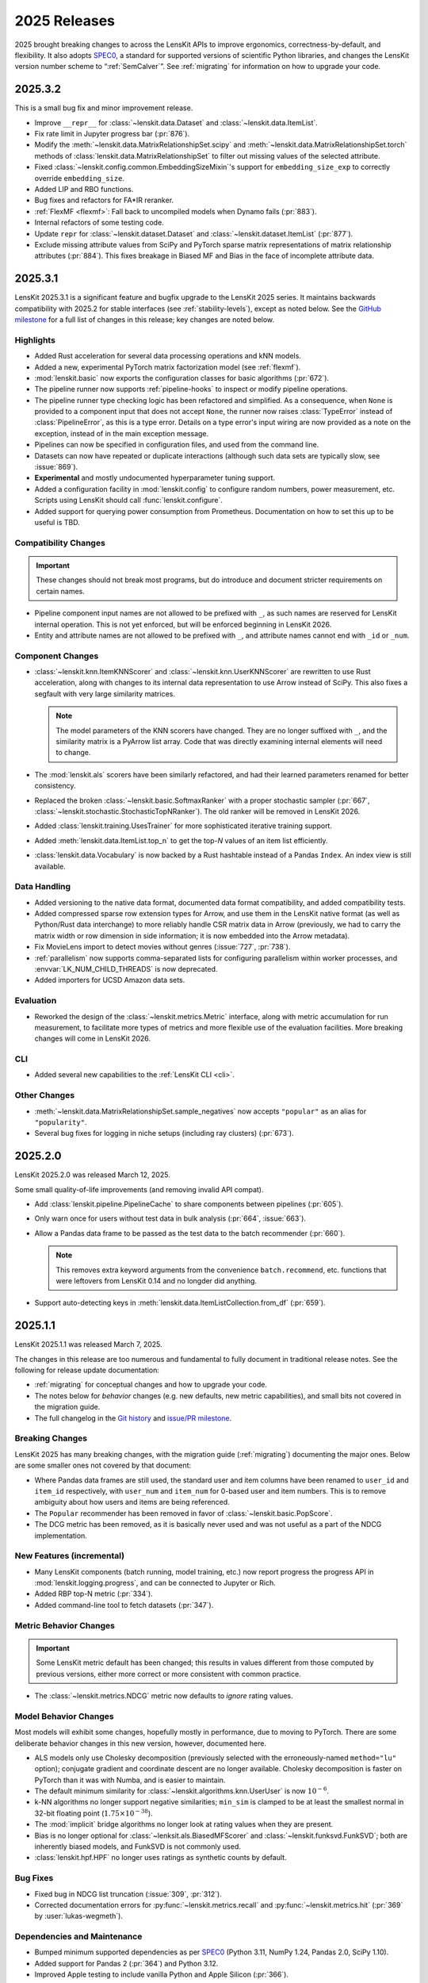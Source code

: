 2025 Releases
=============

2025 brought breaking changes to across the LensKit APIs to improve ergonomics,
correctness-by-default, and flexibility.  It also adopts SPEC0_, a standard for
supported versions of scientific Python libraries, and changes the LensKit
version number scheme to “:ref:`SemCalver`”.  See :ref:`migrating` for
information on how to upgrade your code.

.. _SPEC0: https://scientific-python.org/specs/spec-0000/

.. _2025.3.2:

2025.3.2
~~~~~~~~

This is a small bug fix and minor improvement release.

- Improve ``__repr__`` for :class:`~lenskit.data.Dataset` and :class:`~lenskit.data.ItemList`.
- Fix rate limit in Jupyter progress bar (:pr:`876`).
- Modify the :meth:`~lenskit.data.MatrixRelationshipSet.scipy` and
  :meth:`~lenskit.data.MatrixRelationshipSet.torch` methods of
  :class:`lenskit.data.MatrixRelationshipSet` to filter out missing values of
  the selected attribute.
- Fixed :class:`~lenskit.config.common.EmbeddingSizeMixin`'s support for
  ``embedding_size_exp`` to correctly override ``embedding_size``.
- Added LIP and RBO functions.
- Bug fixes and refactors for FA*IR reranker.
- :ref:`FlexMF <flexmf>`: Fall back to uncompiled models when Dynamo fails (:pr:`883`).
- Internal refactors of some testing code.
- Update ``repr`` for :class:`~lenskit.dataset.Dataset` and
  :class:`~lenskit.dataset.ItemList` (:pr:`877`).
- Exclude missing attribute values from SciPy and PyTorch sparse matrix
  representations of matrix relationship attributes (:pr:`884`).  This fixes
  breakage in Biased MF and Bias in the face of incomplete attribute data.

.. _2025.3.1:

2025.3.1
~~~~~~~~

LensKit 2025.3.1 is a significant feature and bugfix upgrade to the LensKit 2025
series.  It maintains backwards compatibility with 2025.2 for stable interfaces
(see :ref:`stability-levels`), except as noted below.  See the `GitHub
milestone <https://github.com/lenskit/lkpy/milestone/18>`_ for a full list of
changes in this release; key changes are noted below.

Highlights
----------

-   Added Rust acceleration for several data processing operations and kNN
    models.
-   Added a new, experimental PyTorch matrix factorization model (see
    :ref:`flexmf`).
-   :mod:`lenskit.basic` now exports the configuration classes for basic algorithms (:pr:`672`).
-   The pipeline runner now supports :ref:`pipeline-hooks` to inspect or modify
    pipeline operations.
-   The pipeline runner type checking logic has been refactored and simplified.
    As a consequence, when ``None`` is provided to a component input that does
    not accept ``None``, the runner now raises :class:`TypeError` instead of
    :class:`PipelineError`, as this is a type error.  Details on a type error's
    input wiring are now provided as a note on the exception, instead of in the
    main exception message.
-   Pipelines can now be specified in configuration files, and used from the
    command line.
-   Datasets can now have repeated or duplicate interactions (although such
    data sets are typically slow, see :issue:`869`).
-   **Experimental** and mostly undocumented hyperparameter tuning support.
-   Added a configuration facility in :mod:`lenskit.config` to configure random
    numbers, power measurement, etc.  Scripts using LensKit should call
    :func:`lenskit.configure`.
-   Added support for querying power consumption from Prometheus.  Documentation
    on how to set this up to be useful is TBD.

Compatibility Changes
---------------------

.. important::
    These changes should not break most programs, but do introduce and document
    stricter requirements on certain names.

-   Pipeline component input names are not allowed to be prefixed with ``_``, as
    such names are reserved for LensKit internal operation.  This is not yet
    enforced, but will be enforced beginning in LensKit 2026.
-   Entity and attribute names are not allowed to be prefixed with ``_``, and
    attribute names cannot end with ``_id`` or ``_num``.

Component Changes
-----------------

-   :class:`~lenskit.knn.ItemKNNScorer` and :class:`~lenskit.knn.UserKNNScorer`
    are rewritten to use Rust acceleration, along with changes to its internal
    data representation to use Arrow instead of SciPy.  This also fixes a
    segfault with very large similarity matrices.

    .. note::

        The model parameters of the KNN scorers have changed.  They are no
        longer suffixed with ``_``, and the similarity matrix is a PyArrow list
        array.  Code that was directly examining internal elements will need to
        change.

-   The :mod:`lenskit.als` scorers have been similarly refactored, and had their
    learned parameters renamed for better consistency.

-   Replaced the broken :class:`~lenskit.basic.SoftmaxRanker` with a proper
    stochastic sampler (:pr:`667`,
    :class:`~lenskit.stochastic.StochasticTopNRanker`).  The old ranker will be
    removed in LensKit 2026.

-   Added :class:`lenskit.training.UsesTrainer` for more sophisticated iterative
    training support.

-   Added :meth:`lenskit.data.ItemList.top_n` to get the top-*N* values of an
    item list efficiently.

-   :class:`lenskit.data.Vocabulary` is now backed by a Rust hashtable instead of a
    Pandas ``Index``.  An index view is still available.

Data Handling
-------------

-   Added versioning to the native data format, documented data format
    compatibility, and added compatibility tests.
-   Added compressed sparse row extension types for Arrow, and use them in the
    LensKit native format (as well as Python/Rust data interchange) to more
    reliably handle CSR matrix data in Arrow (previously, we had to carry the
    matrix width or row dimension in side information; it is now embedded into
    the Arrow metadata).
-   Fix MovieLens import to detect movies without genres (:issue:`727`, :pr:`738`).
-   :ref:`parallelism` now supports comma-separated lists for configuring
    parallelism within worker processes, and :envvar:`LK_NUM_CHILD_THREADS` is
    now deprecated.
-   Added importers for UCSD Amazon data sets.

Evaluation
----------

-   Reworked the design of the :class:`~lenskit.metrics.Metric` interface, along
    with metric accumulation for run measurement, to facilitate more types of
    metrics and more flexible use of the evaluation facilities.  More breaking
    changes will come in LensKit 2026.

CLI
---

-   Added several new capabilities to the :ref:`LensKit CLI <cli>`.

Other Changes
-------------

-   :meth:`~lenskit.data.MatrixRelationshipSet.sample_negatives` now accepts
    ``"popular"`` as an alias for ``"popularity"``.
-   Several bug fixes for logging in niche setups (including ray clusters) (:pr:`673`).

.. _2025.2.0:

2025.2.0
~~~~~~~~

LensKit 2025.2.0 was released March 12, 2025.

Some small quality-of-life improvements (and removing invalid API compat).

-   Add :class:`lenskit.pipeline.PipelineCache` to share components between pipelines (:pr:`605`).

-   Only warn once for users without test data in bulk analysis (:pr:`664`, :issue:`663`).

-   Allow a Pandas data frame to be passed as the test data to the batch recommender (:pr:`660`).

    .. note::

        This removes extra keyword arguments from the convenience
        ``batch.recommend``, etc. functions that were leftovers from LensKit
        0.14 and no longder did anything.

-   Support auto-detecting keys in :meth:`lenskit.data.ItemListCollection.from_df` (:pr:`659`).


.. _2025.1:

2025.1.1
~~~~~~~~

LensKit 2025.1.1 was released March 7, 2025.

The changes in this release are too numerous and fundamental to fully document
in traditional release notes.  See the following for release update documentation:

- :ref:`migrating` for conceptual changes and how to upgrade your code.
- The notes below for *behavior* changes (e.g. new defaults, new metric
  capabilities), and small bits not covered in the migration guide.
- The full changelog in the `Git history
  <https://github.com/lenskit/lkpy/compare/0.14.4...main>`_ and `issue/PR
  milestone <https://github.com/lenskit/lkpy/milestone/14>`_.

Breaking Changes
----------------

LensKit 2025 has many breaking changes, with the migration guide
(:ref:`migrating`) documenting the major ones.  Below are some smaller ones not
covered by that document:

*   Where Pandas data frames are still used, the standard user and item columns
    have been renamed to ``user_id`` and ``item_id`` respectively, with
    ``user_num`` and ``item_num`` for 0-based user and item numbers.  This is to
    remove ambiguity about how users and items are being referenced.

*   The ``Popular`` recommender has been removed in favor of :class:`~lenskit.basic.PopScore`.

*   The DCG metric has been removed, as it is basically never used and was not
    useful as a part of the NDCG implementation.

New Features (incremental)
--------------------------

*   Many LensKit components (batch running, model training, etc.) now report
    progress the progress API in :mod:`lenskit.logging.progress`, and can be
    connected to Jupyter or Rich.
*   Added RBP top-N metric (:pr:`334`).
*   Added command-line tool to fetch datasets (:pr:`347`).

Metric Behavior Changes
-----------------------

.. important::

    Some LensKit metric default has been changed; this results in values
    different from those computed by previous versions, either more correct or
    more consistent with common practice.

*   The :class:`~lenskit.metrics.NDCG` metric now defaults to *ignore* rating
    values.

Model Behavior Changes
----------------------

Most models will exhibit some changes, hopefully mostly in performance, due to
moving to PyTorch.  There are some deliberate behavior changes in this new version,
however, documented here.

* ALS models only use Cholesky decomposition (previously selected with the
  erroneously-named ``method="lu"`` option); conjugate gradient and coordinate
  descent are no longer available.  Cholesky decomposition is faster on PyTorch
  than it was with Numba, and is easier to maintain.
* The default minimum similarity for :class:`~lenskit.algorithms.knn.UserUser`
  is now :math:`10^{-6}`.
* k-NN algorithms no longer support negative similarities; ``min_sim`` is
  clamped to be at least the smallest normal in 32-bit floating point
  (:math:`1.75 \times 10^{-38}`).
* The :mod:`implicit` bridge algorithms no longer look at rating values when
  they are present.
* Bias is no longer optional for :class:`~lenksit.als.BiasedMFScorer` and
  :class:`~lenskit.funksvd.FunkSVD`; both are inherently biased models, and
  FunkSVD is not commonly used.
* :class:`lenskit.hpf.HPF` no longer uses ratings as synthetic counts by
  default.

Bug Fixes
---------

* Fixed bug in NDCG list truncation (:issue:`309`, :pr:`312`).
* Corrected documentation errors for :py:func:`~lenskit.metrics.recall` and :py:func:`~lenskit.metrics.hit` (:pr:`369` by :user:`lukas-wegmeth`).

Dependencies and Maintenance
----------------------------

* Bumped minimum supported dependencies as per SPEC0_ (Python 3.11, NumPy 1.24, Pandas 2.0, SciPy 1.10).
* Added support for Pandas 2 (:pr:`364`) and Python 3.12.
* Improved Apple testing to include vanilla Python and Apple Silicon (:pr:`366`).
* Updated build environment, dependency setup, taskrunning, and CI to more consistent and maintainable.
* Removed legacy random code and SeedBank usage in favor of SPEC 7 (see :ref:`rng`).
* Code is now auto-formatted with Ruff.
